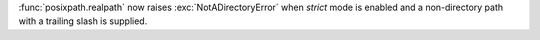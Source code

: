 :func:`posixpath.realpath` now raises :exc:`NotADirectoryError` when *strict*
mode is enabled and a non-directory path with a trailing slash is supplied.
